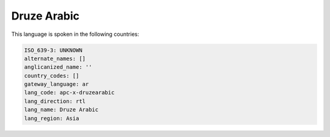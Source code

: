 .. _apc-x-druzearabic:

Druze Arabic
============

This language is spoken in the following countries:


.. code-block:: yaml

    ISO_639-3: UNKNOWN
    alternate_names: []
    anglicanized_name: ''
    country_codes: []
    gateway_language: ar
    lang_code: apc-x-druzearabic
    lang_direction: rtl
    lang_name: Druze Arabic
    lang_region: Asia
    
